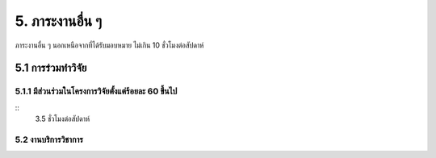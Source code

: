 5. ภาระงานอื่น ๆ
==============================================================================

ภาระงานอื่น ๆ นอกเหนือจากที่ได้รับมอบหมาย ไม่เกิน 10 ชั่วโมงต่อสัปดาห์

5.1 การร่วมทำวิจัย
--------------------------------------------------------

5.1.1 มีส่วนร่วมในโครงการวิจัยตั้งแต่ร้อยละ 60 ขึ้นไป
^^^^^^^^^^^^^^^^^^^^^^^^^^^^^^^^^^^^^^^^^^^^^^^^^^^^^^^^^^^^^^^^^^^^^^^^^^^
::
    3.5 ``ชั่วโมงต่อสัปดาห์``


5.2 งานบริการวิชาการ
^^^^^^^^^^^^^^^^^^^^^^^^^^^^^^^^^^^^^^^^^^^^^^^^^^^^^^^^^^^^^^^^^^^^^^^^^^^^^^^^
